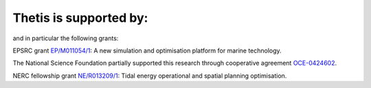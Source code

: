 .. title: Funding

Thetis is supported by:
=======================

.. |EPSRC| image:: /images/epsrc-logo.*
  :height: 60px
  :target: http://www.epsrc.ac.uk

.. |NSF| image:: /images/nsf-logo.*
  :height: 60px
  :target: http://www.nsf.gov

.. |CMOP| image:: /images/cmop-logo.*
  :height: 60px
  :target: http://www.stccmop.org/

.. |NERC| image:: /images/nerc-logo.*
  :height: 60px
  :target: http://www.epsrc.ac.uk

.. |Imperial College London| image:: /images/imperial-logo.*
  :height: 60px
  :target: http://www.imperial.ac.uk

+---------------------------+------------+
| |Imperial College London| | |CMOP|     |
+---------------------------+------------+------------+
| |NSF|                     | |EPSRC|    | |NERC|    |
+---------------------------+------------+------------+

and in particular the following grants:

EPSRC grant `EP/M011054/1 <http://gow.epsrc.ac.uk/NGBOViewGrant.aspx?GrantRef=EP/M011054/1>`_:
A new simulation and optimisation platform for marine technology.

The National Science Foundation partially supported this research through
cooperative agreement `OCE-0424602 <http://www.nsf.gov/awardsearch/showAward?AWD_ID=0424602>`_.

NERC fellowship grant `NE/R013209/1 <http://gotw.nerc.ac.uk/list_full.asp?pcode=NE/R013209/1>`_: 
Tidal energy operational and spatial planning optimisation.
